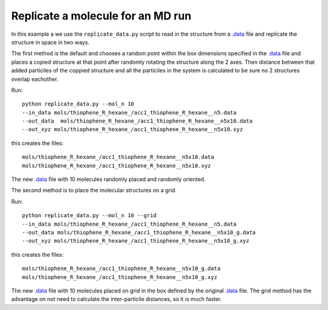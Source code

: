 .. _replicate_data:


Replicate a molecule for an MD run
================================================================================

In this example a we use the ``replicate_data.py`` script to read in
the structure from a `.data
<http://lammps.sandia.gov/doc/2001/data_format.html>`_ file and
replicate the structure in space in two ways. 

The first method is the default and chooses a random point within the
box dimensions specified in the `.data
<http://lammps.sandia.gov/doc/2001/data_format.html>`_  file and places a copied
structure at that point after randomly rotating the structure along
the 2 axes.  Then distance between that added particiles of the
coppied structure and all the particiles in the system is calculated
to be sure no 2 structures overlap eachother. 

Run::

   python replicate_data.py --mol_n 10 
   --in_data mols/thiophene_R_hexane_/acc1_thiophene_R_hexane__n5.data 
   --out_data  mols/thiophene_R_hexane_/acc1_thiophene_R_hexane__n5x10.data 
   --out_xyz mols/thiophene_R_hexane_/acc1_thiophene_R_hexane__n5x10.xyz 


this creates the files::

    mols/thiophene_R_hexane_/acc1_thiophene_R_hexane__n5x10.data
    mols/thiophene_R_hexane_/acc1_thiophene_R_hexane__n5x10.xyz

The new `.data
<http://lammps.sandia.gov/doc/2001/data_format.html>`_  file with 10
molecules randomly placed and randomly oriented. 

The second method is to place the molecular structures on a grid. 

Run::

    python replicate_data.py --mol_n 10 --grid
    --in_data mols/thiophene_R_hexane_/acc1_thiophene_R_hexane__n5.data 
    --out_data mols/thiophene_R_hexane_/acc1_thiophene_R_hexane__n5x10_g.data 
    --out_xyz mols/thiophene_R_hexane_/acc1_thiophene_R_hexane__n5x10_g.xyz 


this creates the files::

    mols/thiophene_R_hexane_/acc1_thiophene_R_hexane__n5x10_g.data
    mols/thiophene_R_hexane_/acc1_thiophene_R_hexane__n5x10_g.xyz

The new `.data
<http://lammps.sandia.gov/doc/2001/data_format.html>`_  file with 10
molecules placed on grid in the box defined by the original `.data
<http://lammps.sandia.gov/doc/2001/data_format.html>`_ file. The grid
method has the advantage on not need to calculate the inter-particile
distances, so it is much faster.  
